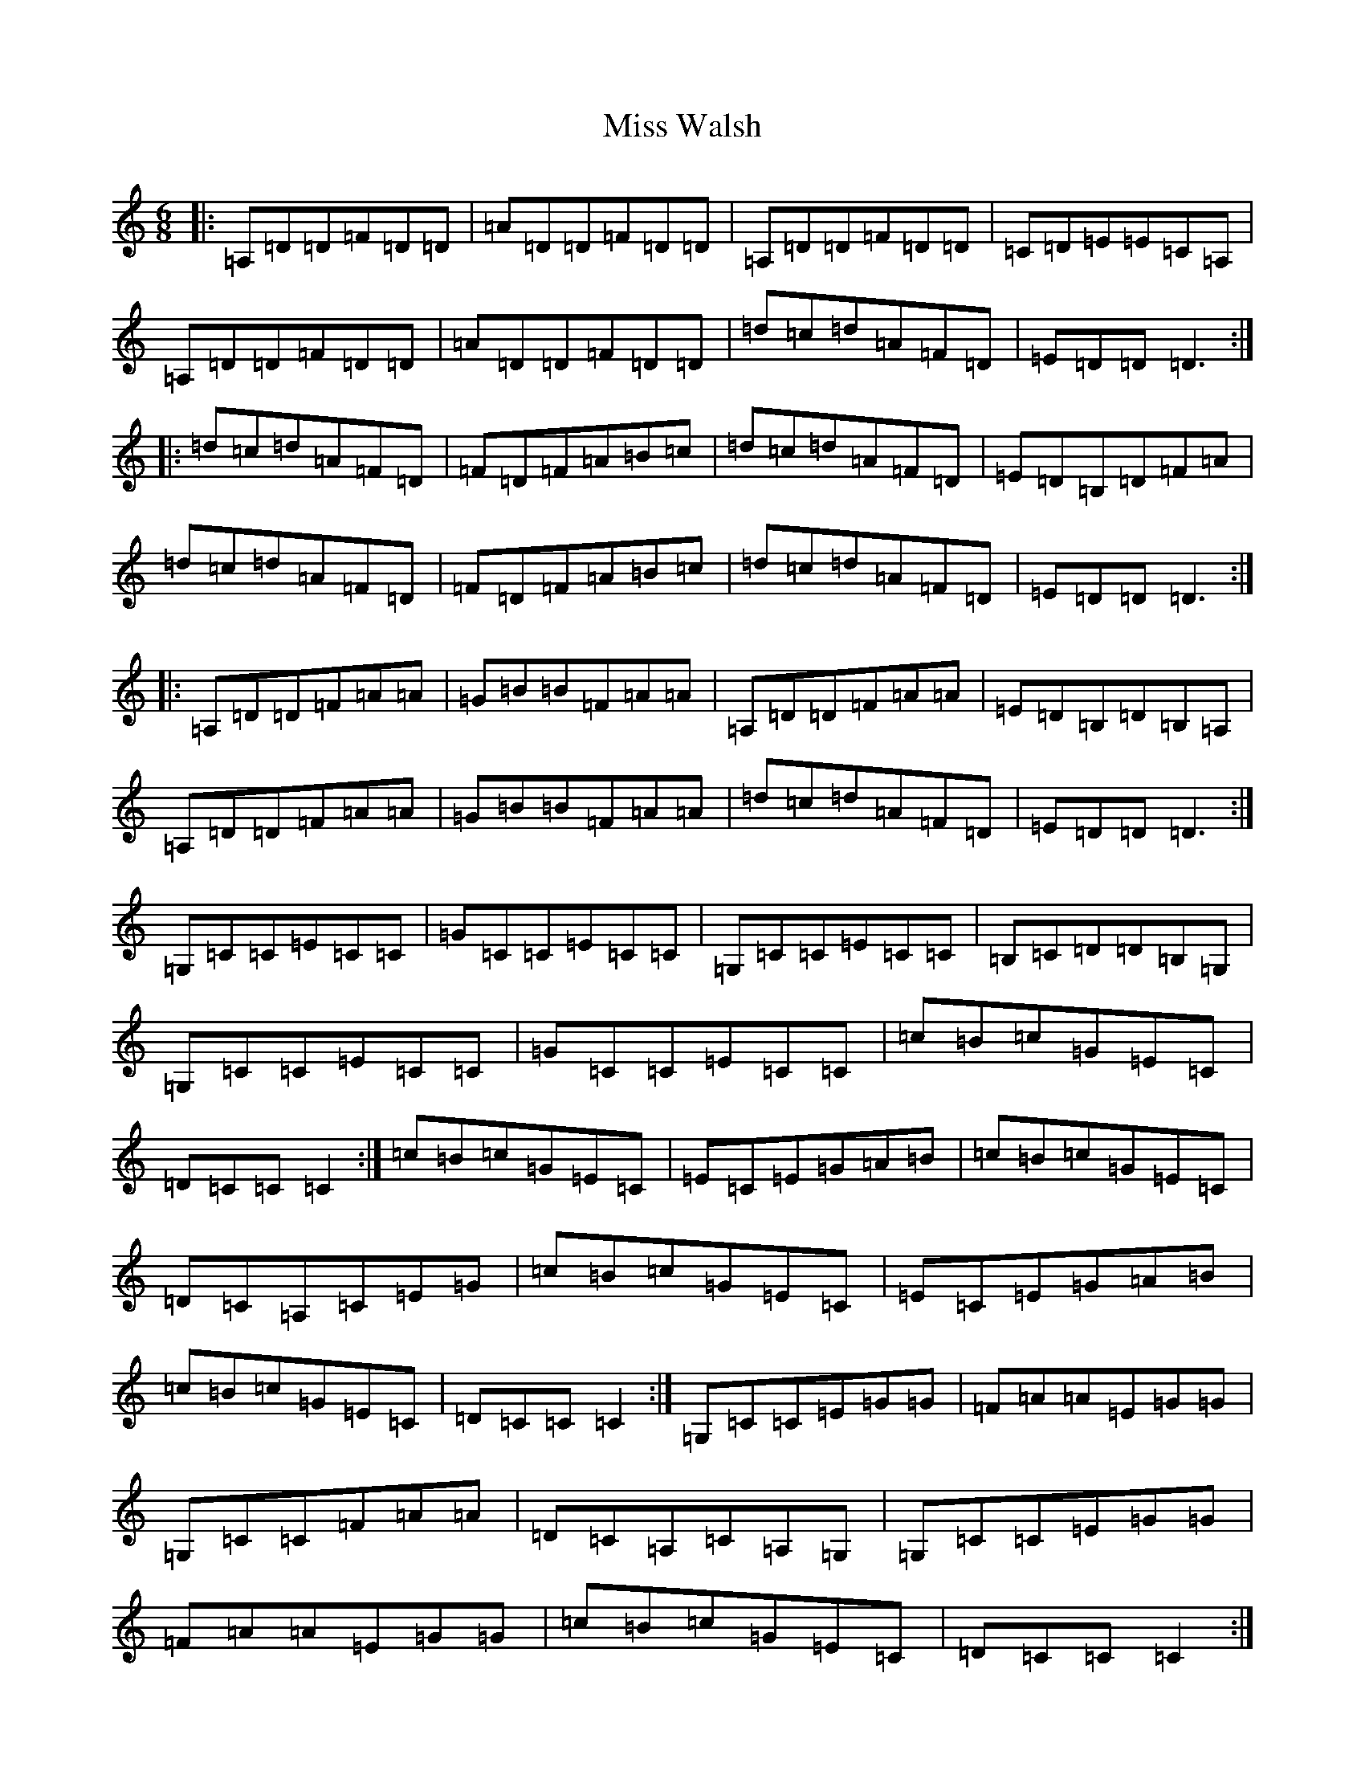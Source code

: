 X: 14453
T: Miss Walsh
S: https://thesession.org/tunes/3395#setting16449
R: jig
M:6/8
L:1/8
K: C Major
|:=A,=D=D=F=D=D|=A=D=D=F=D=D|=A,=D=D=F=D=D|=C=D=E=E=C=A,|=A,=D=D=F=D=D|=A=D=D=F=D=D|=d=c=d=A=F=D|=E=D=D=D3:||:=d=c=d=A=F=D|=F=D=F=A=B=c|=d=c=d=A=F=D|=E=D=B,=D=F=A|=d=c=d=A=F=D|=F=D=F=A=B=c|=d=c=d=A=F=D|=E=D=D=D3:||:=A,=D=D=F=A=A|=G=B=B=F=A=A|=A,=D=D=F=A=A|=E=D=B,=D=B,=A,|=A,=D=D=F=A=A|=G=B=B=F=A=A|=d=c=d=A=F=D|=E=D=D=D3:|=G,=C=C=E=C=C|=G=C=C=E=C=C|=G,=C=C=E=C=C|=B,=C=D=D=B,=G,|=G,=C=C=E=C=C|=G=C=C=E=C=C|=c=B=c=G=E=C|=D=C=C=C2:|=c=B=c=G=E=C|=E=C=E=G=A=B|=c=B=c=G=E=C|=D=C=A,=C=E=G|=c=B=c=G=E=C|=E=C=E=G=A=B|=c=B=c=G=E=C|=D=C=C=C2:|=G,=C=C=E=G=G|=F=A=A=E=G=G|=G,=C=C=F=A=A|=D=C=A,=C=A,=G,|=G,=C=C=E=G=G|=F=A=A=E=G=G|=c=B=c=G=E=C|=D=C=C=C2:|